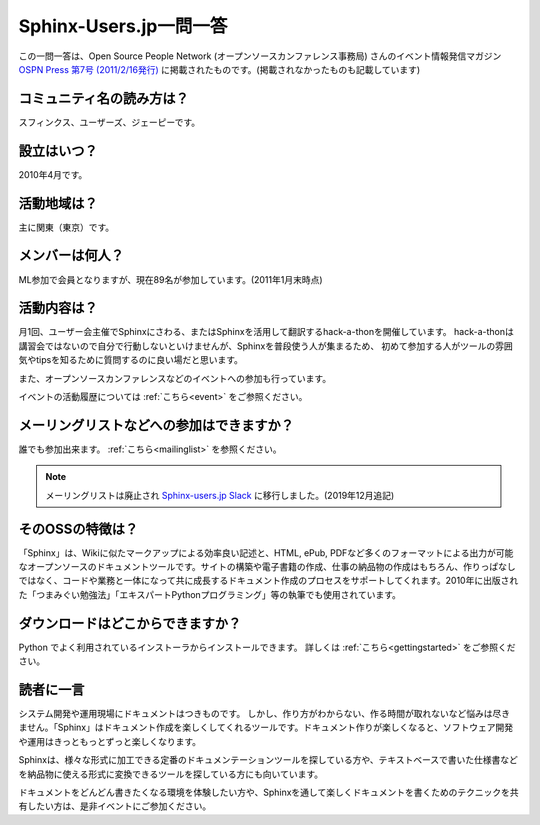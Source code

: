 Sphinx-Users.jp一問一答
-----------------------

この一問一答は、Open Source People Network (オープンソースカンファレンス事務局) さんのイベント情報発信マガジン `OSPN Press 第7号 (2011/2/16発行) <http://www.ospn.jp/press/20110221ospn-press-no7.html>`_ に掲載されたものです。(掲載されなかったものも記載しています)


コミュニティ名の読み方は？
^^^^^^^^^^^^^^^^^^^^^^^^^^^

スフィンクス、ユーザーズ、ジェーピーです。

設立はいつ？
^^^^^^^^^^^^^^

2010年4月です。

活動地域は？
^^^^^^^^^^^^^

主に関東（東京）です。

メンバーは何人？
^^^^^^^^^^^^^^^^^

ML参加で会員となりますが、現在89名が参加しています。(2011年1月末時点)


活動内容は？
^^^^^^^^^^^^^

月1回、ユーザー会主催でSphinxにさわる、またはSphinxを活用して翻訳するhack-a-thonを開催しています。
hack-a-thonは講習会ではないので自分で行動しないといけませんが、Sphinxを普段使う人が集まるため、
初めて参加する人がツールの雰囲気やtipsを知るために質問するのに良い場だと思います。

また、オープンソースカンファレンスなどのイベントへの参加も行っています。

イベントの活動履歴については :ref:`こちら<event>` をご参照ください。

メーリングリストなどへの参加はできますか？
^^^^^^^^^^^^^^^^^^^^^^^^^^^^^^^^^^^^^^^^^^^

誰でも参加出来ます。 :ref:`こちら<mailinglist>` を参照ください。

.. note::
   メーリングリストは廃止され `Sphinx-users.jp Slack <https://sphinx-users.jp/howtojoin.html#slack>`_ に移行しました。(2019年12月追記)

そのOSSの特徴は？
^^^^^^^^^^^^^^^^^^

「Sphinx」は、Wikiに似たマークアップによる効率良い記述と、HTML, ePub, PDFなど多くのフォーマットによる出力が可能なオープンソースのドキュメントツールです。サイトの構築や電子書籍の作成、仕事の納品物の作成はもちろん、作りっぱなしではなく、コードや業務と一体になって共に成長するドキュメント作成のプロセスをサポートしてくれます。2010年に出版された「つまみぐい勉強法」「エキスパートPythonプログラミング」等の執筆でも使用されています。


ダウンロードはどこからできますか？
^^^^^^^^^^^^^^^^^^^^^^^^^^^^^^^^^^^

Python でよく利用されているインストーラからインストールできます。 詳しくは :ref:`こちら<gettingstarted>` をご参照ください。


読者に一言
^^^^^^^^^^^

システム開発や運用現場にドキュメントはつきものです。 しかし、作り方がわからない、作る時間が取れないなど悩みは尽きません。「Sphinx」はドキュメント作成を楽しくしてくれるツールです。ドキュメント作りが楽しくなると、ソフトウェア開発や運用はきっともっとずっと楽しくなります。

Sphinxは、様々な形式に加工できる定番のドキュメンテーションツールを探している方や、テキストベースで書いた仕様書などを納品物に使える形式に変換できるツールを探している方にも向いています。

ドキュメントをどんどん書きたくなる環境を体験したい方や、Sphinxを通して楽しくドキュメントを書くためのテクニックを共有したい方は、是非イベントにご参加ください。
